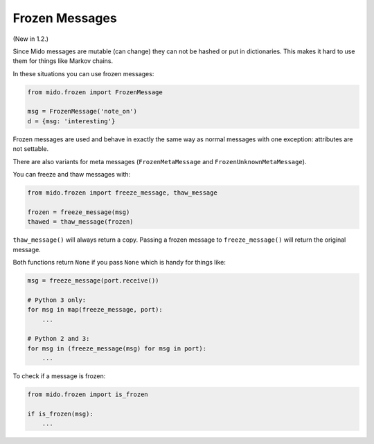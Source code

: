 Frozen Messages
---------------

(New in 1.2.)

Since Mido messages are mutable (can change) they can not be hashed or
put in dictionaries. This makes it hard to use them for things like
Markov chains.

In these situations you can use frozen messages:

.. code-block:: python

    from mido.frozen import FrozenMessage

    msg = FrozenMessage('note_on')
    d = {msg: 'interesting'}

Frozen messages are used and behave in exactly the same way as normal
messages with one exception: attributes are not settable.

There are also variants for meta messages (``FrozenMetaMessage`` and
``FrozenUnknownMetaMessage``).

You can freeze and thaw messages with:

.. code-block:: python

    from mido.frozen import freeze_message, thaw_message

    frozen = freeze_message(msg)
    thawed = thaw_message(frozen)

``thaw_message()`` will always return a copy. Passing a frozen message
to ``freeze_message()`` will return the original message.

Both functions return ``None`` if you pass ``None`` which is handy for
things like:

.. code-block:: python

    msg = freeze_message(port.receive())

    # Python 3 only:
    for msg in map(freeze_message, port):
        ...

    # Python 2 and 3:
    for msg in (freeze_message(msg) for msg in port):
        ...

To check if a message is frozen:

.. code-block:: python

    from mido.frozen import is_frozen

    if is_frozen(msg):
        ...

